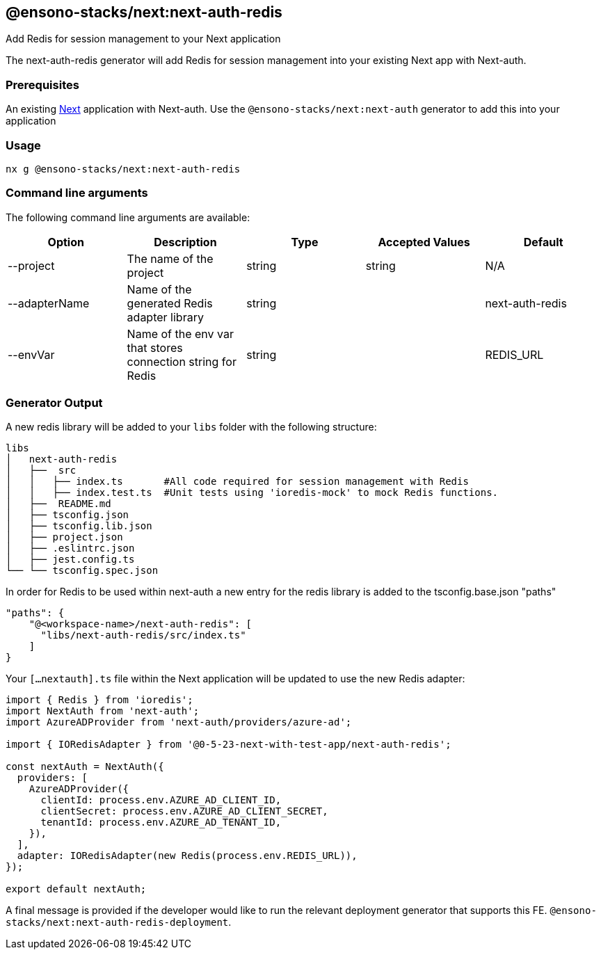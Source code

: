 == @ensono-stacks/next:next-auth-redis

Add Redis for session management to your Next application

The next-auth-redis generator will add Redis for session management into your existing Next app with Next-auth.

=== Prerequisites

An existing https://nextjs.org/[Next] application with Next-auth. Use the `@ensono-stacks/next:next-auth` generator to add this into your application

=== Usage

[source, bash]
nx g @ensono-stacks/next:next-auth-redis

=== Command line arguments

The following command line arguments are available:

[cols="1,1,1,1,1"]
|===
|Option |Description | Type | Accepted Values|Default

|--project
|The name of the project
|string
|string
|N/A

|--adapterName
|Name of the generated Redis adapter library
|string
|
|next-auth-redis

|--envVar
|Name of the env var that stores connection string for Redis
|string
|
|REDIS_URL
|===

=== Generator Output

A new redis library will be added to your `libs` folder with the following structure:

[source, bash]
----
libs
│   next-auth-redis
│   ├──  src
│   │   ├── index.ts       #All code required for session management with Redis
│   │   ├── index.test.ts  #Unit tests using 'ioredis-mock' to mock Redis functions.
│   ├──  README.md
│   ├── tsconfig.json
│   ├── tsconfig.lib.json
│   ├── project.json
│   ├── .eslintrc.json
│   ├── jest.config.ts
└── └── tsconfig.spec.json
----

In order for Redis to be used within next-auth a new entry for the redis library is added to the tsconfig.base.json "paths"

[source, json]
"paths": {
    "@<workspace-name>/next-auth-redis": [
      "libs/next-auth-redis/src/index.ts"
    ]
}

Your `[...nextauth].ts` file within the Next application will be updated to use the new Redis adapter:

[source, typescript]
----
import { Redis } from 'ioredis';
import NextAuth from 'next-auth';
import AzureADProvider from 'next-auth/providers/azure-ad';

import { IORedisAdapter } from '@0-5-23-next-with-test-app/next-auth-redis';

const nextAuth = NextAuth({
  providers: [
    AzureADProvider({
      clientId: process.env.AZURE_AD_CLIENT_ID,
      clientSecret: process.env.AZURE_AD_CLIENT_SECRET,
      tenantId: process.env.AZURE_AD_TENANT_ID,
    }),
  ],
  adapter: IORedisAdapter(new Redis(process.env.REDIS_URL)),
});

export default nextAuth;
----

A final message is provided if the developer would like to run the relevant deployment generator that supports this FE.
`@ensono-stacks/next:next-auth-redis-deployment`.


